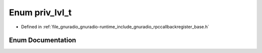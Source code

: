 .. _exhale_enum_rpccallbackregister__base_8h_1a49bbe5b25d6264b2ebfc1ffd260cb096:

Enum priv_lvl_t
===============

- Defined in :ref:`file_gnuradio_gnuradio-runtime_include_gnuradio_rpccallbackregister_base.h`


Enum Documentation
------------------


.. doxygenenum:: priv_lvl_t
   :project: gnuradio